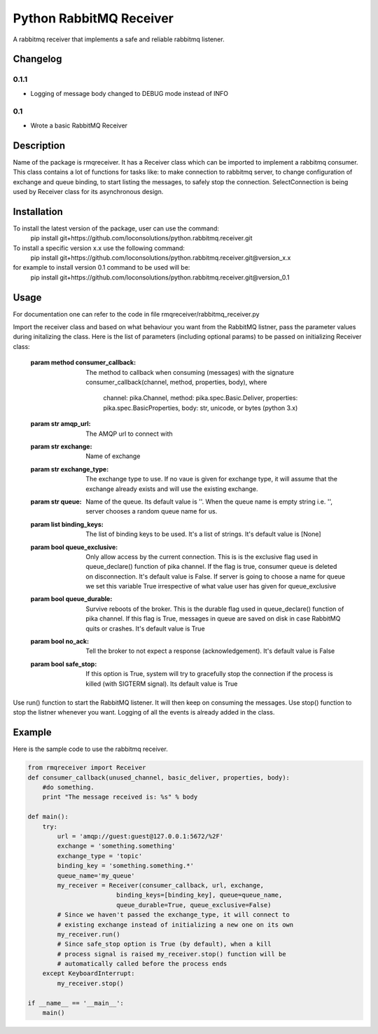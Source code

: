 ==========================
Python RabbitMQ Receiver
==========================

A rabbitmq receiver that implements a safe and reliable rabbitmq listener.

Changelog
=========

0.1.1
-----

* Logging of message body changed to DEBUG mode instead of INFO

0.1
---

* Wrote a basic RabbitMQ Receiver

Description
===========

Name of the package is rmqreceiver. It has a Receiver class which can be imported to implement a rabbitmq consumer. This class contains a lot of functions for tasks like: to make connection to rabbitmq server, to change configuration of exchange and queue binding, to start listing the messages, to safely stop the connection. SelectConnection is being used by Receiver class for its asynchronous design.

Installation
============
To install the latest version of the package, user can use the command:
    pip install git+https://github.com/loconsolutions/python.rabbitmq.receiver.git

To install a specific version x.x use the following command:
    pip install git+https://github.com/loconsolutions/python.rabbitmq.receiver.git@version_x.x

for example to install version 0.1 command to be used will be:
    pip install git+https://github.com/loconsolutions/python.rabbitmq.receiver.git@version_0.1


Usage
=====

For documentation one can refer to the code in file rmqreceiver/rabbitmq_receiver.py

Import the receiver class and based on what behaviour you want from the RabbitMQ listner, pass the parameter values during initalizing the class. Here is the list of parameters (including optional params) to be passed on initializing Receiver class:

    :param method consumer_callback: The method to callback when consuming (messages)
            with the signature consumer_callback(channel, method, properties, body), where
            
                                    channel: pika.Channel,
                                    method: pika.spec.Basic.Deliver,
                                    properties: pika.spec.BasicProperties,
                                    body: str, unicode, or bytes (python 3.x)
    :param str amqp_url: The AMQP url to connect with
    :param str exchange: Name of exchange
    :param str exchange_type: The exchange type to use. If no vaue is given for exchange 
            type, it will assume that the exchange already exists and will use the existing 
            exchange.
    :param str queue: Name of the queue. Its default value is ''. When the queue name is
            empty string i.e. '', server chooses a random queue name for us.
    :param list binding_keys: The list of binding keys to be used. It's a list of strings. 
            It's default value is [None]
    :param bool queue_exclusive: Only allow access by the current connection. This is
            is the exclusive flag used in queue_declare() function of pika channel.
            If the flag is true, consumer queue is deleted on disconnection. It's default
            value is False. If server is going to choose a name for queue we set this variable 
            True irrespective of what value user has given for queue_exclusive
    :param bool queue_durable: Survive reboots of the broker. This is the durable flag 
            used in queue_declare() function of pika channel. If this flag is True, messages 
            in queue are saved on disk in case RabbitMQ quits or crashes. It's default value 
            is True
    :param bool no_ack: Tell the broker to not expect a response (acknowledgement). It's 
            default value is False
    :param bool safe_stop: If this option is True, system will try to gracefully stop the 
            connection if the process is killed (with SIGTERM signal). Its default value is True

Use run() function to start the RabbitMQ listener. It will then keep on consuming the messages. Use stop() function to stop the listner whenever you want. Logging of all the events is already added in the class.

Example
=======

Here is the sample code to use the rabbitmq receiver.

.. code:: python

    from rmqreceiver import Receiver
    def consumer_callback(unused_channel, basic_deliver, properties, body):
        #do something.
        print "The message received is: %s" % body

    def main():
        try:
            url = 'amqp://guest:guest@127.0.0.1:5672/%2F'
            exchange = 'something.something'
            exchange_type = 'topic'
            binding_key = 'something.something.*'
            queue_name='my_queue'
            my_receiver = Receiver(consumer_callback, url, exchange, 
                            binding_keys=[binding_key], queue=queue_name, 
                            queue_durable=True, queue_exclusive=False)
            # Since we haven't passed the exchange_type, it will connect to
            # existing exchange instead of initializing a new one on its own
            my_receiver.run()
            # Since safe_stop option is True (by default), when a kill 
            # process signal is raised my_receiver.stop() function will be 
            # automatically called before the process ends
        except KeyboardInterrupt:
            my_receiver.stop()

    if __name__ == '__main__':
        main()
